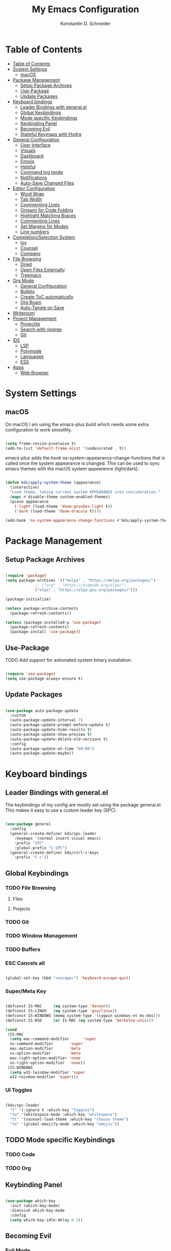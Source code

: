 #+TITLE: My Emacs Configuration
#+AUTHOR: Konstantin D. Schneider
#+AUTO_TANGLE: t
#+PROPERTY: header-args :tangle init.el

* Table of Contents
  :PROPERTIES:
  :TOC:      :include all :depth 2
  :END:
  
:CONTENTS:
- [[#table-of-contents][Table of Contents]]
- [[#system-settings][System Settings]]
  - [[#macos][macOS]]
- [[#package-management][Package Management]]
  - [[#setup-package-archives][Setup Package Archives]]
  - [[#use-package][Use-Package]]
  - [[#update-packages][Update Packages]]
- [[#keyboard-bindings][Keyboard bindings]]
  - [[#leader-bindings-with-generalel][Leader Bindings with general.el]]
  - [[#global-keybindings][Global Keybindings]]
  - [[#mode-specific-keybindings][Mode specific Keybindings]]
  - [[#keybinding-panel][Keybinding Panel]]
  - [[#becoming-evil][Becoming Evil]]
  - [[#stateful-keymaps-with-hydra][Stateful Keymaps with Hydra]]
- [[#general-configuration][General Configuration]]
  - [[#user-interface][User Interface]]
  - [[#visuals][Visuals]]
  - [[#dashboard][Dashboard]]
  - [[#emojis][Emojis]]
  - [[#helpful][Helpful]]
  - [[#command-log-mode][Command log mode]]
  - [[#notifications][Notifications]]
  - [[#auto-save-changed-files][Auto-Save Changed Files]]
- [[#editor-configuration][Editor Configuration]]
  - [[#word-wrap][Word Wrap]]
  - [[#tab-width][Tab Width]]
  - [[#commenting-lines][Commenting Lines]]
  - [[#origami-for-code-folding][Origami for Code Folding]]
  - [[#highlight-matching-braces][Highlight Matching Braces]]
  - [[#commenting-lines][Commenting Lines]]
  - [[#set-margins-for-modes][Set Margins for Modes]]
  - [[#line-numbers][Line numbers]]
- [[#completionselection-system][Completion/Selection System]]
  - [[#ivy][Ivy]]
  - [[#counsel][Counsel]]
  - [[#company][Company]]
- [[#file-browsing][File Browsing]]
  - [[#dired][Dired]]
  - [[#open-files-externally][Open Files Externally]]
  - [[#treemacs][Treemacs]]
- [[#org-mode][Org Mode]]
  - [[#general-configuration][General Configuration]]
  - [[#bullets][Bullets]]
  - [[#create-toc-automatically][Create ToC automatically]]
  - [[#org-roam][Org Roam]]
  - [[#auto-tangle-on-save][Auto-Tangle on Save]]
- [[#writeroom][Writeroom]]
- [[#project-management][Project Management]]
  - [[#projectile][Projectile]]
  - [[#search-with-ripgrep][Search with ripgrep]]
  - [[#git][Git]]
- [[#ide][IDE]]
  - [[#lsp][LSP]]
  - [[#polymode][Polymode]]
  - [[#languages][Languages]]
  - [[#ess][ESS]]
- [[#apps][Apps]]
  - [[#web-browser][Web Browser]]
:END:



* System Settings
** macOS

   On macOS I am using the emacs-plus build which needs some extra configuration to work smoothly.
   
   #+begin_src emacs-lisp

     (setq frame-resize-pixelwise t)
     (add-to-list 'default-frame-alist '(undecorated . t))

   #+end_src

   emacs-plus adds the hook ns-system-appearance-change-functions that is called once the system appearance is changed. This can be used to sync emacs themes with the macOS system appearence (light/dark).

   #+begin_src emacs-lisp

     (defun kds/apply-system-theme (appearance)
       (interactive)
       "Load theme, taking current system APPEARANCE into consideration."
       (mapc #'disable-theme custom-enabled-themes)
       (pcase appearance
         ('light (load-theme 'doom-gruvbox-light t))
         ('dark (load-theme 'doom-dracula t))))

     (add-hook 'ns-system-appearance-change-functions #'kds/apply-system-theme)

   #+end_src

* Package Management
** Setup Package Archives
   
#+begin_src emacs-lisp

  (require 'package)
  (setq package-archives '(("melpa" . "https://melpa.org/packages/")
			   ;; ("org" . "https://orgmode.org/elpa/")
			   ("elpa" . "https://elpa.gnu.org/packages/")))

  (package-initialize)

  (unless package-archive-contents
    (package-refresh-contents))

  (unless (package-installed-p 'use-package)
    (package-refresh-contents)
    (package-install 'use-package))

#+end_src

** Use-Package

   TODO Add support for automated system binary installation.
   
#+begin_src emacs-lisp

  (require 'use-package)
  (setq use-package-always-ensure t)

#+end_src

** Update Packages

#+begin_src emacs-lisp

  (use-package auto-package-update
    :custom
    (auto-package-update-interval 7)
    (auto-package-update-prompt-before-update t)
    (auto-package-update-hide-results t)
    (auto-package-update-show-preview t)
    (auto-package-update-delete-old-versions t)
    :config
    (auto-package-update-at-time "09:00")
    (auto-package-update-maybe))

#+end_src

* Keyboard bindings
** Leader Bindings with general.el

The keybindings of my config are mostly set using the package general.el. This makes it easy to use a custom leader key (SPC).

#+begin_src emacs-lisp

  (use-package general
    :config
    (general-create-definer kds/spc-leader
      :keymaps '(normal insert visual emacs)
      :prefix "SPC"
      :global-prefix "C-SPC")
    (general-create-definer kds/ctrl-c-keys
      :prefix "C-c"))

#+end_src
   
** Global Keybindings
*** TODO File Browsing
**** Files
**** Projects
*** TODO Git
*** TODO Window Management
*** TODO Buffers
*** ESC Cancels all
    
#+begin_src emacs-lisp

  (global-set-key (kbd "<escape>") 'keyboard-escape-quit)

#+end_src

*** Super/Meta Key

#+begin_src emacs-lisp

  (defconst IS-MAC     (eq system-type 'darwin))
  (defconst IS-LINUX   (eq system-type 'gnu/linux))
  (defconst IS-WINDOWS (memq system-type '(cygwin windows-nt ms-dos)))
  (defconst IS-BSD     (or IS-MAC (eq system-type 'berkeley-unix)))

  (cond
   (IS-MAC
    (setq mac-command-modifier      'super
    ns-command-modifier       'super
    mac-option-modifier       'meta
    ns-option-modifier        'meta
    mac-right-option-modifier 'none
    ns-right-option-modifier  'none))
   (IS-WINDOWS
    (setq w32-lwindow-modifier 'super
    w32-rwindow-modifier 'super)))

#+end_src

*** UI Toggles

#+begin_src emacs-lisp

  (kds/spc-leader
    "t" '(:ignore t :which-key "toggles")
    "tw" '(whitespace-mode :which-key "whitespace")
    "tt" '(counsel-load-theme :which-key "choose theme")
    "te" '(global-emojify-mode :which-key "emojis"))

#+end_src

** TODO Mode specific Keybindings
*** TODO Code
*** TODO Org
** Keybinding Panel
  
#+begin_src emacs-lisp

  (use-package which-key
    :init (which-key-mode)
    :diminish which-key-mode
    :config
    (setq which-key-idle-delay 0.3))

#+end_src

** Becoming Evil
*** Evil Mode

#+begin_src emacs-lisp

  (use-package evil
    :init
    (setq evil-want-integration t)
    (setq evil-want-keybinding nil)
    (setq evil-want-C-u-scroll t)
    (setq evil-want-C-i-jump nil)
    (setq evil-respect-visual-line-mode t)
    (setq evil-undo-system 'undo-tree)

    :config
    (evil-mode 1)
    (define-key evil-insert-state-map (kbd "C-g") 'evil-normal-state)
    (define-key evil-insert-state-map (kbd "C-h") 'evil-delete-backward-char-and-join)

    ;; Use visual line motions even outside of visual-line-mode buffers
    (evil-global-set-key 'motion "j" 'evil-next-visual-line)
    (evil-global-set-key 'motion "k" 'evil-previous-visual-line)

    (defun kds/dont-arrow-me-bro ()
      (interactive)
      (message "Arrows are bad, ma dude.."))

    ;; Disable arrow keys in normal and visual modes
    (define-key evil-normal-state-map (kbd "<left>") 'kds/dont-arrow-me-bro)
    (define-key evil-normal-state-map (kbd "<right>") 'kds/dont-arrow-me-bro)
    (define-key evil-normal-state-map (kbd "<down>") 'kds/dont-arrow-me-bro)
    (define-key evil-normal-state-map (kbd "<up>") 'kds/dont-arrow-me-bro)
    (evil-global-set-key 'motion (kbd "<left>") 'kds/dont-arrow-me-bro)
    (evil-global-set-key 'motion (kbd "<right>") 'kds/dont-arrow-me-bro)
    (evil-global-set-key 'motion (kbd "<down>") 'kds/dont-arrow-me-bro)
    (evil-global-set-key 'motion (kbd "<up>") 'kds/dont-arrow-me-bro)

    (evil-set-initial-state 'messages-buffer-mode 'normal)
    (evil-set-initial-state 'dashboard-mode 'normal))

#+end_src

*** Evil Collection
    
#+begin_src emacs-lisp

  (use-package evil-collection
    :after evil
    :config
    (evil-collection-init))

#+end_src

*** Undo Tree

#+begin_src emacs-lisp

  (use-package undo-tree
    :config (global-undo-tree-mode))

#+end_src

*** Rebind C-u

   Since I let evil-mode take over C-u for buffer scrolling, I need to re-bind the universal-argument command to another key sequence. I’m choosing C-M-u for this purpose.

#+begin_src emacs-lisp

  (global-set-key (kbd "C-M-u") 'universal-argument)

#+end_src

** Stateful Keymaps with Hydra
  
#+begin_src emacs-lisp

  (use-package hydra)

#+end_src

* General Configuration
** User Interface
*** More Minimalism

#+begin_src emacs-lisp

  (setq inhibit-startup-message t)

  (scroll-bar-mode 0)
  (tool-bar-mode 0)
  (tooltip-mode 0)

  (set-fringe-mode 10)
  (set-frame-parameter nil 'internal-border-width 10)

  (menu-bar-mode -1)

  (setq visible-bell t)

#+end_src

*** Better Scrolling

#+begin_src emacs-lisp

  (setq mouse-wheel-scroll-amount '(1 ((shift) . 1)))  ; one line at a time
  (setq mouse-wheel-progressive-speed nil)             ; don't accelerate scrolling
  (setq mouse-wheel-follow-mouse 't)                   ; scroll window under mouse
  (setq scroll-step 1) ; keyboard scroll one line at a time
  (setq use-dialog-box nil) ; Disable dialog boxes since they weren't working in Mac OSX

#+end_src

*** Frame Defaults

#+begin_src emacs-lisp

  (set-frame-parameter (selected-frame) 'alpha '(85 . 85))
  (add-to-list 'default-frame-alist '(alpha . (85 . 85)))
   ;;(set-frame-parameter (selected-frame) 'fullscreen 'maximized)
   ;;(add-to-list 'default-frame-alist '(fullscreen . maximized))

#+end_src

** Visuals
*** Font

#+begin_src emacs-lisp

  (set-face-attribute 'default nil
		      :font "FiraCode Nerd Font Mono"
		      :weight 'light
		      :height 200)

  (set-face-attribute 'fixed-pitch nil
		      :font "FiraCode Nerd Font Mono"
		      :weight 'light
		      :height 200)

  (set-face-attribute 'variable-pitch nil
		      :font "FiraCode Nerd Font"
		      :weight 'light
		      :height 200)

#+end_src
 
*** Theme
**** Doom Themes
  
#+begin_src emacs-lisp

  (use-package doom-themes
    :config
    (setq doom-themes-enable-bold t    ; if nil, bold is universally disabled
          doom-themes-enable-italic t) ; if nil, italics is universally disabled
    (doom-themes-visual-bell-config)
    (setq doom-themes-treemacs-theme "doom-atom") ; use "doom-colors" for less minimal icon theme
    (doom-themes-treemacs-config)
    (doom-themes-org-config))

#+end_src

**** Zenburn

#+begin_src emacs-lisp

  (use-package zenburn-theme)

#+end_src

**** Load Theme
     
#+begin_src emacs-lisp

  (load-theme 'doom-dracula t)

#+end_src
 
*** Modeline
   
#+begin_src emacs-lisp

  (use-package doom-modeline
    :init (doom-modeline-mode 1)
    :config
    (setq doom-modeline-height 18)
    (setq doom-modeline-bar-width 4)
    (setq doom-modeline-hud nil)
    (setq doom-modeline-window-width-limit fill-column)
    (setq doom-modeline-project-detection 'projectile)
    (setq doom-modeline-buffer-file-name-style 'name)
    (setq doom-modeline-major-mode-icon t)
    (setq doom-modeline-major-mode-color-icon t)
    (setq doom-modeline-buffer-state-icon t)
    (setq doom-modeline-buffer-modification-icon t)
    (setq doom-modeline-minor-modes nil)
    (setq doom-modeline-enable-word-count t)
    (setq doom-modeline-continuous-word-count-modes '(text-mode markdown-mode org-mode))
    (setq doom-modeline-lsp t))

#+end_src

*** Icons
  
#+begin_src emacs-lisp

  (use-package all-the-icons)

#+end_src
  
** Dashboard

#+begin_src emacs-lisp

  (use-package dashboard
    :init
    (setq dashboard-set-heading-icons t)
    (setq dashboard-set-file-icons t)
    (setq dashboard-banner-logo-title nil)
    (setq dashboard-project-backend 'projectile)
    (setq dashboard-center-content t)
    (setq dashboard-items '((recents . 5)
                            (agenda . 5)
                            (bookmarks . 3)
                            (projects . 3)))
    (setq dashboard-startup-banner '1)
    (setq dashboard-set-navigator t)
    (setq dashboard-projects-switch-function 'counsel-projectile-switch-project-by-name)
    :config
    (dashboard-setup-startup-hook))

#+end_src
   
** Emojis

#+begin_src emacs-lisp

  (use-package emojify
    :hook erc-mode)

#+end_src

** Helpful
  
#+begin_src emacs-lisp

  (use-package helpful
    :custom
    (counsel-describe-function-function #'helpful-callable)
    (counsel-describe-variable-function #'helpful-variable)
    :bind
    ([remap describe-function] . counsel-describe-function)
    ([remap describe-command] . helpful-command)
    ([remap describe-variable] . counsel-describe-variable)
    ([remap describe-key] . helpful-key))

#+end_src

** Command log mode
  
#+begin_src emacs-lisp

  (use-package command-log-mode)

#+end_src

** Notifications
*** System Notifications

#+begin_src emacs-lisp

  (use-package alert
    :custom alert-default-style 'notifications)

#+end_src

*** Emacs Warnings

#+begin_src emacs-lisp

  (setq large-file-warning-threshold nil)
  ;;(setq vc-follow-symlinks t)
  (setq ad-redefinition-action 'accept)

#+end_src
    
** Auto-Save Changed Files

#+begin_src emacs-lisp

  (setq auto-save-default nil)

  (use-package super-save
    :config
    (super-save-mode +1)
    (setq super-save-auto-save-when-idle t))

#+end_src

** TRAMP

 #+begin_src emacs-lisp

   (setq tramp-default-method "ssh")

 #+end_src

* Editor Configuration
** Word Wrap

#+begin_src emacs-lisp

  (visual-line-mode 1)

#+end_src

** Tab Width
   
#+begin_src emacs-lisp

  (setq-default tab-width 2)
  (setq-default evil-shift-width tab-width)

#+end_src

#+begin_src emacs-lisp

	(setq-default indent-tabs-mode nil)

#+end_src

** Commenting Lines

   WORK IN PROGRESS
   
** Origami for Code Folding

#+begin_src emacs-lisp

	(use-package origami
		:hook yaml-mode)

#+end_src

** Highlight Matching Braces

#+begin_src emacs-lisp

  (use-package rainbow-delimiters
    :hook (prog-mode . rainbow-delimiters-mode))

#+end_src

** Commenting Lines

#+begin_src emacs-lisp

  (use-package evil-nerd-commenter)

#+end_src
  
** Set Margins for Modes

#+begin_src emacs-lisp

      (defun kds/org-mode-visual-fill ()
        (interactive)
        (setq visual-fill-column-width 100
              visual-fill-column-center-text t)
        (visual-fill-column-mode 1))

      (use-package visual-fill-column
        :hook (org-mode . kds/org-mode-visual-fill))

#+end_src

** Line numbers
*** Show Column Number in Modeline
    
#+begin_src emacs-lisp

  (column-number-mode 1)

#+end_src

*** Enable Linenumbers for specific modes

#+begin_src emacs-lisp

  ;; Enable line numbers for some modes
  (dolist (mode '(text-mode-hook
		  prog-mode-hook
		  conf-mode-hook))
    (add-hook mode (lambda () (display-line-numbers-mode 1))))

  ;; Override some modes which derive from the above
  (dolist (mode '(org-mode-hook))
    (add-hook mode (lambda () (display-line-numbers-mode 0))))

#+end_src

* Completion/Selection System
** Ivy
  
#+begin_src emacs-lisp

  (use-package ivy
    :diminish
    :config
    (ivy-mode 1)
    (setq ivy-initial-inputs-alist nil))

#+end_src

#+begin_src emacs-lisp

  (use-package ivy-rich
    :after ivy
    :init
    (ivy-rich-mode 1))

#+end_src

** Counsel
  
#+begin_src emacs-lisp

  (use-package counsel
    :bind
    (("M-x" . counsel-M-x)
     ("C-x C-b" . counsel-switch-buffer)
     ("C-x C-f" . counsel-find-file)))

#+end_src

** Company

#+begin_src emacs-lisp

  (use-package company)

#+end_src

* File Browsing
** TODO Dired

#+begin_src emacs-lisp

  (use-package all-the-icons-dired)
  (use-package dired-single)
  (use-package dired-ranger)
  (use-package dired-collapse)

  (setq dired-listing-switches "-agho --group-directories-first"
	dired-omit-files "^\\.[^.].*"
	dired-omit-verbose nil
	dired-hide-details-hide-symlink-targets nil
	delete-by-moving-to-trash t)

  (autoload 'dired-omit-mode "dired-x")

  (add-hook 'dired-load-hook
	    (lambda ()
	      (interactive)
	      (dired-collapse)))

  (add-hook 'dired-mode-hook
	    (lambda ()
	      (interactive)
	      (dired-omit-mode 1)
	      (dired-hide-details-mode 1)
	      (all-the-icons-dired-mode 1))
	      (hl-line-mode 1))

  (evil-collection-define-key 'normal 'dired-mode-map
    "h" 'dired-single-up-directory
    "H" 'dired-omit-mode
    "l" 'dired-single-buffer
    "y" 'dired-ranger-copy
    "X" 'dired-ranger-move
    "p" 'dired-ranger-paste)

#+end_src

** TODO Open Files Externally
   
** Treemacs

#+begin_src emacs-lisp

  (use-package treemacs)

#+end_src
  
* Org Mode
** General Configuration
   
#+begin_src emacs-lisp

    ;; This is ugly af and keeps breaking.
    ;; TODO: Try to org-modules on their own.
    (defun kds/org-mode-setup ()
      (variable-pitch-mode 1)
      (auto-fill-mode 0)
      (visual-line-mode)
      (setq evil-auto-mode 1))

    (use-package org
      :hook (kds/org-mode-setup)
      :config
      (setq org-ellipsis " ▾")
      (setq org-agenda-files '("~/Cloud/org/agenda"))
      (setq org-hide-emphasis-markers t)
      (setq org-src-fontify-natively t)
      (setq org-fontify-quote-and-verse-blocks t)
      (setq org-src-tab-acts-natively t)
      (setq org-hide-block-startup nil)
      (setq org-src-preserve-indentation nil)
      (setq org-startup-folded t)
      (setq org-cycle-separator-lines 2)
      (setq org-capture-bookmark nil)


      ;; Org Modules
      (setq org-modules '(org-crypt
                          org-habit
                          org-bookmark
                          org-eshell
                          org-irc
                          org-indent
                          org-tempo))

      (setq org-outline-path-complete-in-steps nil)
      (setq org-refile-use-outline-path t)


      (evil-define-key '(normal insert visual) org-mode-map (kbd "C-j") 'org-next-visible-heading)
      (evil-define-key '(normal insert visual) org-mode-map (kbd "C-k") 'org-previous-visible-heading)

      (evil-define-key '(normal insert visual) org-mode-map (kbd "M-j") 'org-metadown)
      (evil-define-key '(normal insert visual) org-mode-map (kbd "M-k") 'org-metaup)


      ;; Structure Templates
      (add-to-list 'org-structure-template-alist '("el" . "src emacs-lisp"))
      (add-to-list 'org-structure-template-alist '("py" . "src python"))
      (add-to-list 'org-structure-template-alist '("r" . "src r"))


      ;; Fonts and Faces
      (set-face-attribute 'org-document-title nil
                          :font "FiraCode Nerd Font"
                          :weight 'bold
                          :height 1.3)

      (dolist (face '((org-level-1 . 1.2)
                      (org-level-2 . 1.1)
                      (org-level-3 . 1.05)
                      (org-level-4 . 1.0)
                      (org-level-5 . 1.1)
                      (org-level-6 . 1.1)
                      (org-level-7 . 1.1)
                      (org-level-8 . 1.1)))
        (set-face-attribute (car face) nil
                            :font "FiraCode Nerd Font"
                            :weight 'medium
                            :height (cdr face)))

      ;; Ensure that anything that should be fixed-pitch in Org files appears that way
      (set-face-attribute 'org-block nil
                          :foreground nil
                          :inherit 'fixed-pitch)
      (set-face-attribute 'org-table nil
                          :inherit 'fixed-pitch)
      (set-face-attribute 'org-formula nil
                          :inherit 'fixed-pitch)
      (set-face-attribute 'org-code nil
                          :inherit '(shadow fixed-pitch))
      ;; (set-face-attribute 'org-indent nil
      ;;                    :inherit '(org-hide fixed-pitch))
      (set-face-attribute 'org-verbatim nil
                          :inherit '(shadow fixed-pitch))
      (set-face-attribute 'org-special-keyword nil
                          :inherit '(font-lock-comment-face fixed-pitch))
      (set-face-attribute 'org-meta-line nil
                          :inherit '(font-lock-comment-face fixed-pitch))
      (set-face-attribute 'org-checkbox nil
                          :inherit 'fixed-pitch)

      ;; Get rid of the background on column views
      (set-face-attribute 'org-column nil
                          :background nil)
      (set-face-attribute 'org-column-title nil
                          :background nil))

#+end_src

** Bullets

#+begin_src emacs-lisp

  (use-package org-superstar
    :after org
    :hook (org-mode . org-superstar-mode)
    :config
    (setq org-superstar-leading-bullet ?\s
          org-superstar-leading-fallback ?\s
          org-hide-leading-stars nil
          org-superstar-headline-bullets-list '("◉" "○" "●" "○" "●" "○" "●")))

#+end_src

** Create ToC automatically 

#+begin_src emacs-lisp

  (use-package org-make-toc
    :after org)

#+end_src

** Org Roam
   
#+begin_src emacs-lisp

  (use-package org-roam
    :after org
    :init
    (setq org-roam-v2-ack t)
    :custom
    (org-roam-directory "~/Cloud/org")
    :bind (("C-c n l" . org-roam-buffer-toggle)
           ("C-c n f" . org-roam-node-find)
           ("C-c n i" . org-roam-node-insert))
    :config
    (org-roam-setup))

#+end_src

** Auto-Tangle on Save

#+begin_src emacs-lisp

  (use-package org-auto-tangle
    :hook (org-mode . org-auto-tangle-mode))

#+end_src

* Writeroom

  writeroom-mode is a minor mode for Emacs that implements a distraction-free writing mode similar to the famous Writeroom editor for OS X. 

  #+begin_src emacs-lisp

    (use-package writeroom-mode)

  #+end_src

* Project Management
** Projectile
  
#+begin_src emacs-lisp

  (use-package projectile
    :diminish projectile-mode
    :config (projectile-mode)
    :custom ((projectile-completion-system 'ivy))
    :bind-keymap
    ("C-c p" . projectile-command-map)
    :init
    (setq projectile-project-search-path '("~/repos"))
    (setq projectile-switch-project-action #'projectile-dired))

  (use-package counsel-projectile
    :config (counsel-projectile-mode))

#+end_src

#+begin_src emacs-lisp
  
  (kds/spc-leader
  "p" '(projectile-command-map :which-key "projectile"))
  
  (kds/spc-leader
  "b" '(:ignore t :which-key "buffer")
  "bb" '(counsel-switch-buffer :which-key "switch buffer"))
  
  (kds/spc-leader
  "w" '(:ignore t :which-key "window")
  "ww" '(evil-window-next :which-key "next window")
  "wc" '(evil-window-close :which-key "close window"))
  
#+end_src

** Search with ripgrep

#+begin_src emacs-lisp

  (use-package rg)
  
#+end_src

** Git
*** Magit
   
#+begin_src emacs-lisp

  (use-package magit)

#+end_src

*** Forge
   
#+begin_src emacs-lisp

  (use-package forge
    :after magit
    :disabled)

#+end_src

* IDE
** LSP

#+begin_src emacs-lisp

  (use-package lsp-mode)

#+end_src
 
** Polymode

#+begin_src emacs-lisp

    (use-package polymode)
    (use-package poly-markdown)
    (use-package poly-R)

    (add-to-list 'auto-mode-alist '("\\.md" . poly-markdown-mode))
    (add-to-list 'auto-mode-alist '("\\.Rmd" . poly-markdown+r-mode))

#+end_src

** Languages
*** R

#+begin_src emacs-lisp

  (use-package ess)

#+end_src


 #+end_src

** ESS

#+begin_src emacs-lisp

  (use-package ess)

#+end_src

* Apps
** Web Browser

#+begin_src emacs-lisp

  (use-package eww)

#+end_src
